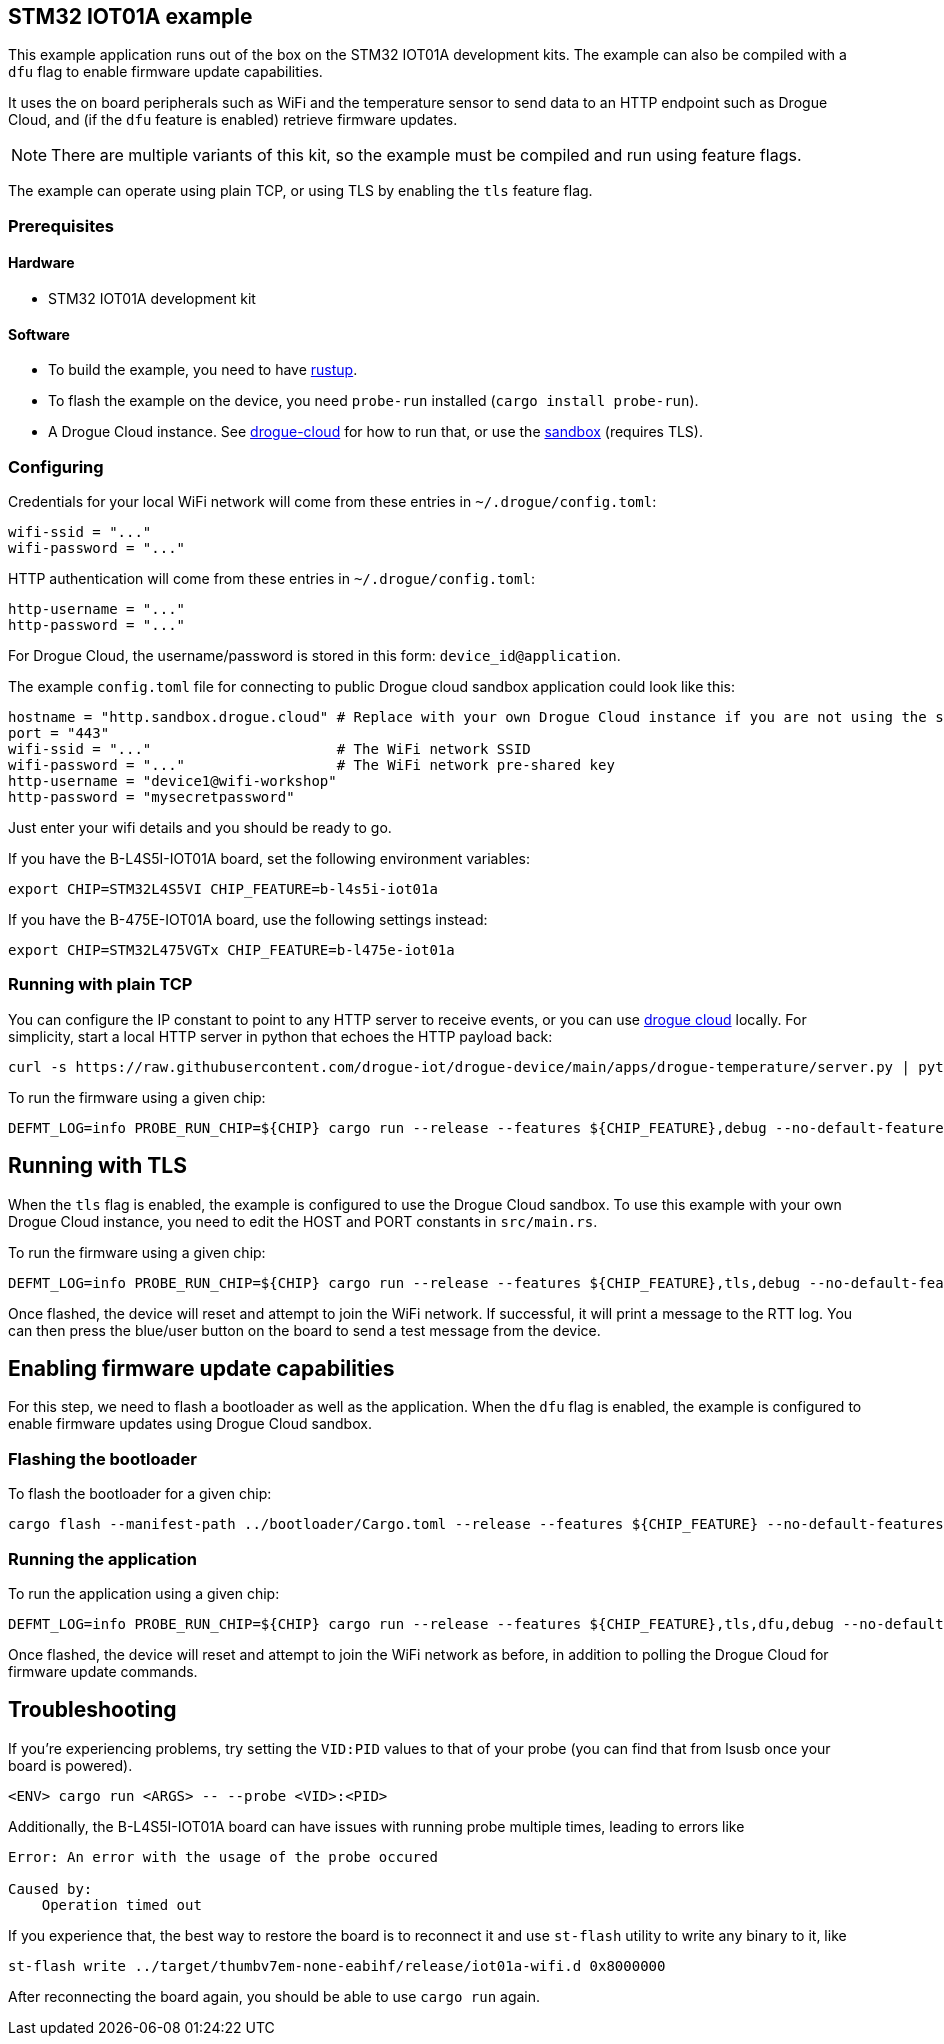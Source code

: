 == STM32 IOT01A example

This example application runs out of the box on the STM32 IOT01A development kits. The example can also be compiled with a `dfu` flag to enable firmware update capabilities.

It uses the on board peripherals such as WiFi and the temperature sensor to send data to an HTTP endpoint such as Drogue Cloud, and (if the `dfu` feature is enabled) retrieve firmware updates.

NOTE: There are multiple variants of this kit, so the example must be compiled and run using feature flags.

The example can operate using plain TCP, or using TLS by enabling the `tls` feature flag.

=== Prerequisites

==== Hardware

* STM32 IOT01A development kit

==== Software

* To build the example, you need to have link:https://rustup.rs/[rustup].
* To flash the example on the device, you need `probe-run` installed (`cargo install probe-run`).
* A Drogue Cloud instance. See link:https://github.com/drogue-iot/drogue-cloud/[drogue-cloud] for how to run that, or use the link:https://sandbox.drogue.cloud/[sandbox] (requires TLS).


=== Configuring

Credentials for your local WiFi network will come from these entries in `~/.drogue/config.toml`:

....
wifi-ssid = "..."
wifi-password = "..."
....

HTTP authentication will come from these entries in `~/.drogue/config.toml`:

....
http-username = "..."
http-password = "..."
....

For Drogue Cloud, the username/password is stored in this form: `device_id@application`.

The example `config.toml` file for connecting to public Drogue cloud sandbox application could look like this:

```toml
hostname = "http.sandbox.drogue.cloud" # Replace with your own Drogue Cloud instance if you are not using the sandbox
port = "443"
wifi-ssid = "..."                      # The WiFi network SSID
wifi-password = "..."                  # The WiFi network pre-shared key
http-username = "device1@wifi-workshop"
http-password = "mysecretpassword"
```

Just enter your wifi details and you should be ready to go.

If you have the B-L4S5I-IOT01A board, set the following environment variables:

```shell
export CHIP=STM32L4S5VI CHIP_FEATURE=b-l4s5i-iot01a
```

If you have the B-475E-IOT01A board, use the following settings instead:

```shell
export CHIP=STM32L475VGTx CHIP_FEATURE=b-l475e-iot01a
```


=== Running with plain TCP

You can configure the IP constant to point to any HTTP server to receive events, or you can use link:https://github.com/drogue-iot/drogue-cloud/[drogue cloud] locally. For simplicity, start a local HTTP server in python that echoes the HTTP payload back:

....
curl -s https://raw.githubusercontent.com/drogue-iot/drogue-device/main/apps/drogue-temperature/server.py | python3
....

To run the firmware using a given chip:

....
DEFMT_LOG=info PROBE_RUN_CHIP=${CHIP} cargo run --release --features ${CHIP_FEATURE},debug --no-default-features
....

== Running with TLS

When the `tls` flag is enabled, the example is configured to use the Drogue Cloud sandbox. To use this example with your own Drogue Cloud instance, you need to edit the HOST and PORT constants in `src/main.rs`.

To run the firmware using a given chip:

....
DEFMT_LOG=info PROBE_RUN_CHIP=${CHIP} cargo run --release --features ${CHIP_FEATURE},tls,debug --no-default-features
....

Once flashed, the device will reset and attempt to join the WiFi network. If successful, it will print a message to the RTT log. You can then press the blue/user button on the board to send a test message from the device.

== Enabling firmware update capabilities

For this step, we need to flash a bootloader as well as the application. When the `dfu` flag is enabled, the example is configured to enable firmware updates using Drogue Cloud sandbox.

=== Flashing the bootloader

To flash the bootloader for a given chip:

....
cargo flash --manifest-path ../bootloader/Cargo.toml --release --features ${CHIP_FEATURE} --no-default-features --chip ${CHIP}
....

=== Running the application

To run the application using a given chip:

....
DEFMT_LOG=info PROBE_RUN_CHIP=${CHIP} cargo run --release --features ${CHIP_FEATURE},tls,dfu,debug --no-default-features
....

Once flashed, the device will reset and attempt to join the WiFi network as before, in addition to polling the Drogue Cloud for firmware update commands.

== Troubleshooting

If you’re experiencing problems, try setting the `VID:PID` values to that of your probe (you can find that from lsusb once your board is powered).

....
<ENV> cargo run <ARGS> -- --probe <VID>:<PID>
....


Additionally, the B-L4S5I-IOT01A board can have issues with running probe multiple times, leading to errors like

```
Error: An error with the usage of the probe occured

Caused by:
    Operation timed out
```

If you experience that, the best way to restore the board is to reconnect it and use `st-flash` utility to write any binary to it, like

```
st-flash write ../target/thumbv7em-none-eabihf/release/iot01a-wifi.d 0x8000000
```

After reconnecting the board again, you should be able to use `cargo run` again.